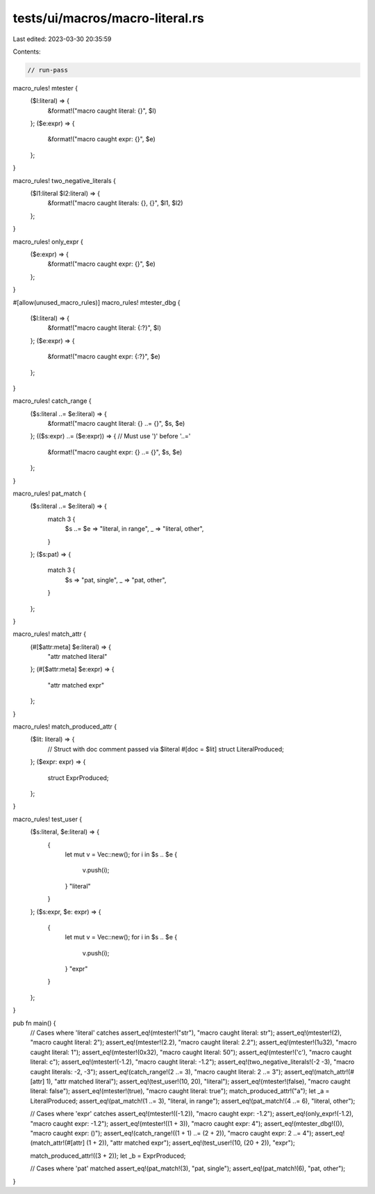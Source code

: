 tests/ui/macros/macro-literal.rs
================================

Last edited: 2023-03-30 20:35:59

Contents:

.. code-block:: rs

    // run-pass

macro_rules! mtester {
    ($l:literal) => {
        &format!("macro caught literal: {}", $l)
    };
    ($e:expr) => {
        &format!("macro caught expr: {}", $e)
    };
}

macro_rules! two_negative_literals {
    ($l1:literal $l2:literal) => {
        &format!("macro caught literals: {}, {}", $l1, $l2)
    };
}

macro_rules! only_expr {
    ($e:expr) => {
        &format!("macro caught expr: {}", $e)
    };
}

#[allow(unused_macro_rules)]
macro_rules! mtester_dbg {
    ($l:literal) => {
        &format!("macro caught literal: {:?}", $l)
    };
    ($e:expr) => {
        &format!("macro caught expr: {:?}", $e)
    };
}

macro_rules! catch_range {
    ($s:literal ..= $e:literal) => {
        &format!("macro caught literal: {} ..= {}", $s, $e)
    };
    (($s:expr) ..= ($e:expr)) => { // Must use ')' before '..='
        &format!("macro caught expr: {} ..= {}", $s, $e)
    };
}

macro_rules! pat_match {
    ($s:literal ..= $e:literal) => {
        match 3 {
            $s ..= $e => "literal, in range",
            _ => "literal, other",
        }
    };
    ($s:pat) => {
        match 3 {
            $s => "pat, single",
            _ => "pat, other",
        }
    };
}

macro_rules! match_attr {
    (#[$attr:meta] $e:literal) => {
        "attr matched literal"
    };
    (#[$attr:meta] $e:expr) => {
        "attr matched expr"
    };
}

macro_rules! match_produced_attr {
    ($lit: literal) => {
        // Struct with doc comment passed via $literal
        #[doc = $lit]
        struct LiteralProduced;
    };
    ($expr: expr) => {
        struct ExprProduced;
    };
}

macro_rules! test_user {
    ($s:literal, $e:literal) => {
        {
            let mut v = Vec::new();
            for i in $s .. $e {
                v.push(i);
            }
            "literal"
        }
    };
    ($s:expr, $e: expr) => {
        {
            let mut v = Vec::new();
            for i in $s .. $e {
                v.push(i);
            }
            "expr"
        }
    };
}

pub fn main() {
    // Cases where 'literal' catches
    assert_eq!(mtester!("str"), "macro caught literal: str");
    assert_eq!(mtester!(2), "macro caught literal: 2");
    assert_eq!(mtester!(2.2), "macro caught literal: 2.2");
    assert_eq!(mtester!(1u32), "macro caught literal: 1");
    assert_eq!(mtester!(0x32), "macro caught literal: 50");
    assert_eq!(mtester!('c'), "macro caught literal: c");
    assert_eq!(mtester!(-1.2), "macro caught literal: -1.2");
    assert_eq!(two_negative_literals!(-2 -3), "macro caught literals: -2, -3");
    assert_eq!(catch_range!(2 ..= 3), "macro caught literal: 2 ..= 3");
    assert_eq!(match_attr!(#[attr] 1), "attr matched literal");
    assert_eq!(test_user!(10, 20), "literal");
    assert_eq!(mtester!(false), "macro caught literal: false");
    assert_eq!(mtester!(true), "macro caught literal: true");
    match_produced_attr!("a");
    let _a = LiteralProduced;
    assert_eq!(pat_match!(1 ..= 3), "literal, in range");
    assert_eq!(pat_match!(4 ..= 6), "literal, other");

    // Cases where 'expr' catches
    assert_eq!(mtester!((-1.2)), "macro caught expr: -1.2");
    assert_eq!(only_expr!(-1.2), "macro caught expr: -1.2");
    assert_eq!(mtester!((1 + 3)), "macro caught expr: 4");
    assert_eq!(mtester_dbg!(()), "macro caught expr: ()");
    assert_eq!(catch_range!((1 + 1) ..= (2 + 2)), "macro caught expr: 2 ..= 4");
    assert_eq!(match_attr!(#[attr] (1 + 2)), "attr matched expr");
    assert_eq!(test_user!(10, (20 + 2)), "expr");

    match_produced_attr!((3 + 2));
    let _b = ExprProduced;

    // Cases where 'pat' matched
    assert_eq!(pat_match!(3), "pat, single");
    assert_eq!(pat_match!(6), "pat, other");
}


